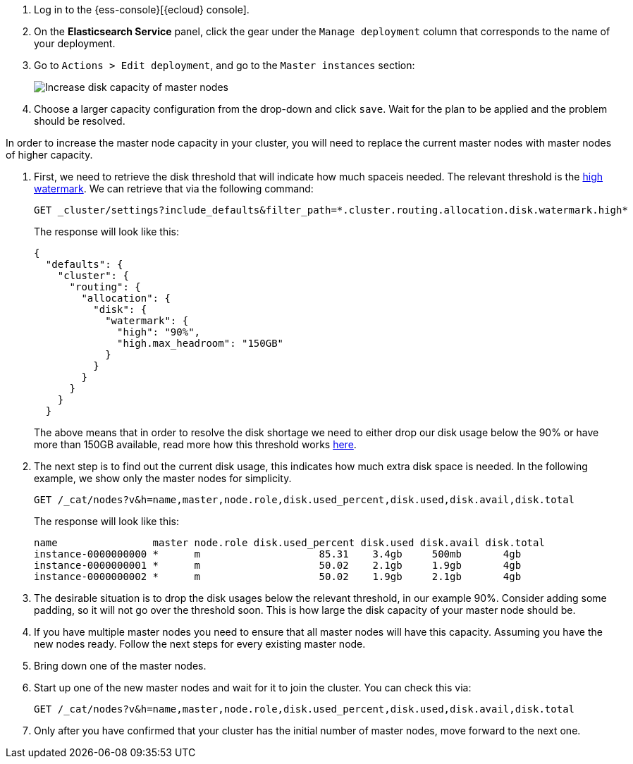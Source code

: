 // tag::cloud[]

. Log in to the {ess-console}[{ecloud} console].
+
. On the **Elasticsearch Service** panel, click the gear under the `Manage deployment` column that corresponds to the
name of your deployment.
+
. Go to `Actions > Edit deployment`, and go to the `Master instances` section:
+
[role="screenshot"]
image::images/troubleshooting/disk/increase-disk-capacity-master-node.png[Increase disk capacity of master nodes,align="center"]

. Choose a larger capacity configuration from the drop-down and click `save`. Wait for the plan to be applied and the
problem should be resolved.

// end::cloud[]

// tag::self-managed[]
In order to increase the master node capacity in your cluster, you will need to replace the current master nodes with
master nodes of higher capacity.

. First, we need to retrieve the disk threshold that will indicate how much spaceis needed. The relevant threshold is
the <<cluster-routing-watermark-high, high watermark>>. We can retrieve that via the following command:
+
[source,console]
----
GET _cluster/settings?include_defaults&filter_path=*.cluster.routing.allocation.disk.watermark.high*
----
+
The response will look like this:
+
[source,console-result]
----
{
  "defaults": {
    "cluster": {
      "routing": {
        "allocation": {
          "disk": {
            "watermark": {
              "high": "90%",
              "high.max_headroom": "150GB"
            }
          }
        }
      }
    }
  }
----
// TEST[skip:illustration purposes only]
+
The above means that in order to resolve the disk shortage we need to either drop our disk usage below the 90% or have
more than 150GB available, read more how this threshold works <<cluster-routing-watermark-high, here>>.

. The next step is to find out the current disk usage, this indicates how much extra disk space is needed. In the
following example, we show only the master nodes for simplicity.
+
[source,console]
----
GET /_cat/nodes?v&h=name,master,node.role,disk.used_percent,disk.used,disk.avail,disk.total
----
+
The response will look like this:
+
[source,console-result]
----
name                master node.role disk.used_percent disk.used disk.avail disk.total
instance-0000000000 *      m                    85.31    3.4gb     500mb       4gb
instance-0000000001 *      m                    50.02    2.1gb     1.9gb       4gb
instance-0000000002 *      m                    50.02    1.9gb     2.1gb       4gb
----
// TEST[skip:illustration purposes only]

. The desirable situation is to drop the disk usages below the relevant threshold, in our example 90%. Consider adding
some padding, so it will not go over the threshold soon. This is how large the disk capacity of your master node should
be.

. If you have multiple master nodes you need to ensure that all master nodes will have this capacity. Assuming you have
the new nodes ready. Follow the next steps for every existing master node.

. Bring down one of the master nodes.
. Start up one of the new master nodes and wait for it to join the cluster. You can check this via:
+
[source,console]
----
GET /_cat/nodes?v&h=name,master,node.role,disk.used_percent,disk.used,disk.avail,disk.total
----
+
. Only after you have confirmed that your cluster has the initial number of master nodes, move forward to the next one.
// end::self-managed[]
